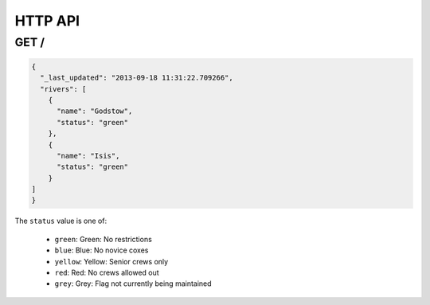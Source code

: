 HTTP API
========

GET /
-----

.. code-block:: json

    {
      "_last_updated": "2013-09-18 11:31:22.709266",
      "rivers": [
        {
          "name": "Godstow",
          "status": "green"
        },
        {
          "name": "Isis",
          "status": "green"
        }
    ]
    }

The ``status`` value is one of:

 * ``green``: Green: No restrictions
 * ``blue``: Blue: No novice coxes
 * ``yellow``: Yellow: Senior crews only
 * ``red``: Red: No crews allowed out
 * ``grey``: Grey: Flag not currently being maintained
